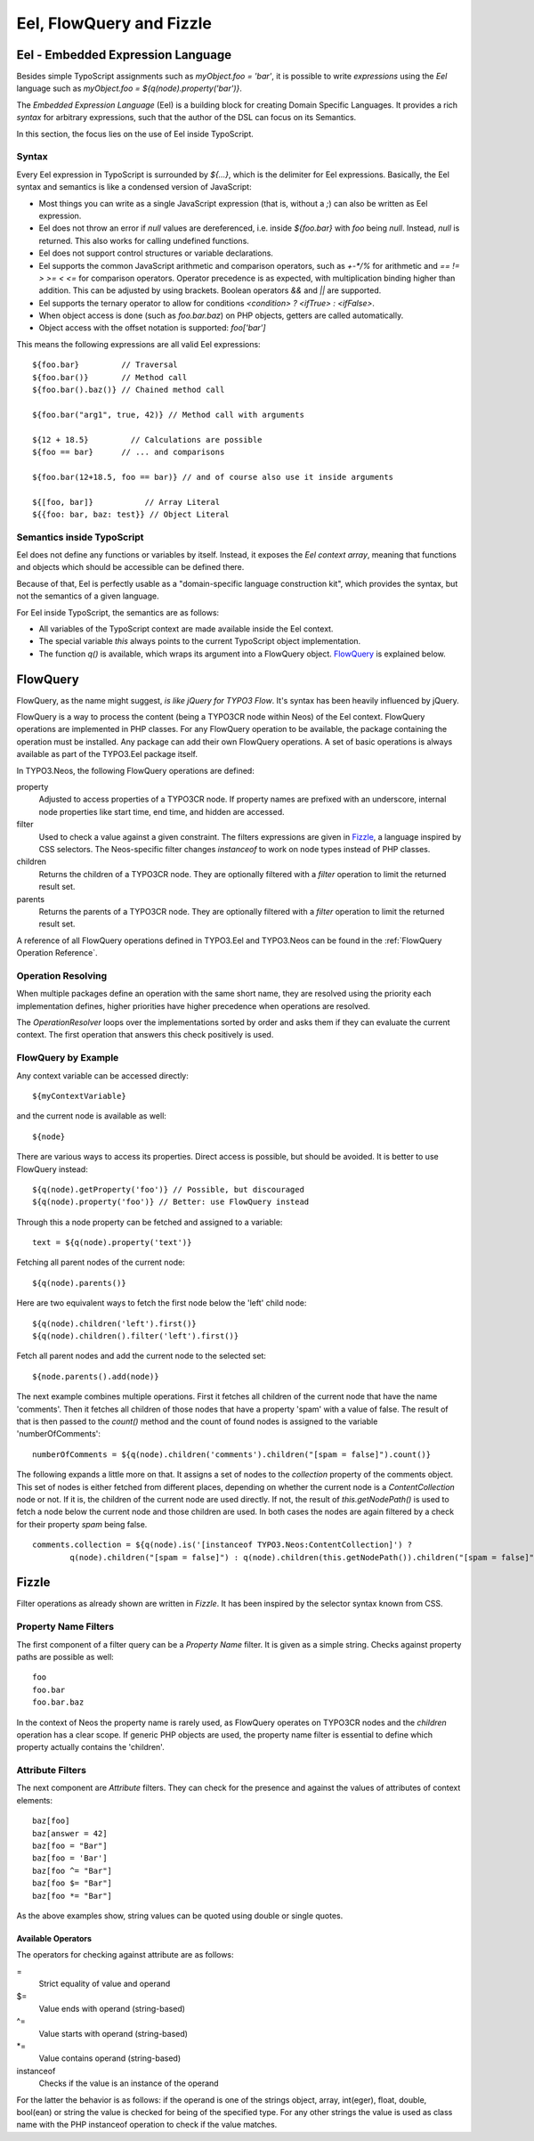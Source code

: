 .. _eel-flowquery:

=========================
Eel, FlowQuery and Fizzle
=========================

Eel - Embedded Expression Language
==================================

Besides simple TypoScript assignments such as `myObject.foo = 'bar'`, it is possible to write
*expressions* using the *Eel* language such as `myObject.foo = ${q(node).property('bar')}`.

The *Embedded Expression Language* (Eel) is a building block for creating Domain Specific Languages.
It provides a rich *syntax* for arbitrary expressions, such that the author of the DSL can focus
on its Semantics.

In this section, the focus lies on the use of Eel inside TypoScript.

Syntax
------

Every Eel expression in TypoScript is surrounded by `${...}`, which is the delimiter for Eel
expressions. Basically, the Eel syntax and semantics is like a condensed version of JavaScript:

* Most things you can write as a single JavaScript expression (that is, without a `;`) can also
  be written as Eel expression.

* Eel does not throw an error if `null` values are dereferenced, i.e. inside `${foo.bar}`
  with `foo` being `null`. Instead, `null` is returned. This also works for calling undefined
  functions.

* Eel does not support control structures or variable declarations.

* Eel supports the common JavaScript arithmetic and comparison operators, such as `+-*/%` for
  arithmetic and `== != > >= < <=` for comparison operators. Operator precedence is as expected,
  with multiplication binding higher than addition. This can be adjusted by using brackets. Boolean
  operators `&&` and `||` are supported.

* Eel supports the ternary operator to allow for conditions `<condition> ? <ifTrue> : <ifFalse>`.

* When object access is done (such as `foo.bar.baz`) on PHP objects, getters are called automatically.

* Object access with the offset notation is supported: `foo['bar']`

This means the following expressions are all valid Eel expressions::

	${foo.bar}         // Traversal
	${foo.bar()}       // Method call
	${foo.bar().baz()} // Chained method call

	${foo.bar("arg1", true, 42)} // Method call with arguments

	${12 + 18.5}         // Calculations are possible
	${foo == bar}      // ... and comparisons

	${foo.bar(12+18.5, foo == bar)} // and of course also use it inside arguments

	${[foo, bar]}           // Array Literal
	${{foo: bar, baz: test}} // Object Literal

Semantics inside TypoScript
---------------------------

Eel does not define any functions or variables by itself. Instead, it exposes the *Eel context
array*, meaning that functions and objects which should be accessible can be defined there.

Because of that, Eel is perfectly usable as a "domain-specific language construction kit", which
provides the syntax, but not the semantics of a given language.

For Eel inside TypoScript, the semantics are as follows:

* All variables of the TypoScript context are made available inside the Eel context.

* The special variable `this` always points to the current TypoScript object implementation.

* The function `q()` is available, which wraps its argument into a FlowQuery
  object. `FlowQuery`_ is explained below.


FlowQuery
=========

FlowQuery, as the name might suggest, *is like jQuery for TYPO3 Flow*. It's syntax
has been heavily influenced by jQuery.

FlowQuery is a way to process the content (being a TYPO3CR node within Neos) of the Eel
context. FlowQuery operations are implemented in PHP classes. For any FlowQuery operation
to be available, the package containing the operation must be installed. Any package can
add their own FlowQuery operations. A set of basic operations is always available as part
of the TYPO3.Eel package itself.

In TYPO3.Neos, the following FlowQuery operations are defined:

property
  Adjusted to access properties of a TYPO3CR node. If property names are prefixed with an
  underscore, internal node properties like start time, end time, and hidden are accessed.

filter
  Used to check a value against a given constraint. The filters expressions are
  given in `Fizzle`_, a language inspired by CSS selectors. The Neos-specific
  filter changes `instanceof` to work on node types instead of PHP classes.

children
  Returns the children of a TYPO3CR node. They are optionally filtered with a
  `filter` operation to limit the returned result set.

parents
  Returns the parents of a TYPO3CR node. They are optionally filtered with a
  `filter` operation to limit the returned result set.

A reference of all FlowQuery operations defined in TYPO3.Eel and TYPO3.Neos can be
found in the :ref:`FlowQuery Operation Reference`.

Operation Resolving
-------------------

When multiple packages define an operation with the same short name, they are
resolved using the priority each implementation defines, higher priorities have
higher precedence when operations are resolved.

The `OperationResolver` loops over the implementations sorted by order and asks
them if they can evaluate the current context. The first operation that answers this
check positively is used.

FlowQuery by Example
--------------------

Any context variable can be accessed directly::

	${myContextVariable}

and the current node is available as well::

	${node}

There are various ways to access its properties. Direct access is possible, but should
be avoided. It is better to use FlowQuery instead::

	${q(node).getProperty('foo')} // Possible, but discouraged
	${q(node).property('foo')} // Better: use FlowQuery instead

Through this a node property can be fetched and assigned to a variable::

	text = ${q(node).property('text')}

Fetching all parent nodes of the current node::

	${q(node).parents()}

Here are two equivalent ways to fetch the first node below the 'left' child node::

	${q(node).children('left').first()}
	${q(node).children().filter('left').first()}

Fetch all parent nodes and add the current node to the selected set::

	${node.parents().add(node)}

The next example combines multiple operations. First it fetches all children of the
current node that have the name 'comments'. Then it fetches all children of those
nodes that have a property 'spam' with a value of false. The result of that is then
passed to the `count()` method and the count of found nodes is assigned to the
variable 'numberOfComments'::

	numberOfComments = ${q(node).children('comments').children("[spam = false]").count()}

The following expands a little more on that. It assigns a set of nodes to the `collection`
property of the comments object. This set of nodes is either fetched from different places,
depending on whether the current node is a `ContentCollection` node or not. If it is, the
children of the current node are used directly. If not, the result of `this.getNodePath()`
is used to fetch a node below the current node and those children are used. In both cases
the nodes are again filtered by a check for their property `spam` being false.

::

	comments.collection = ${q(node).is('[instanceof TYPO3.Neos:ContentCollection]') ?
		q(node).children("[spam = false]") : q(node).children(this.getNodePath()).children("[spam = false]")}

Fizzle
======

Filter operations as already shown are written in *Fizzle*. It has been inspired by
the selector syntax known from CSS.

Property Name Filters
---------------------

The first component of a filter query can be a `Property Name` filter. It is given
as a simple string. Checks against property paths are possible as well::

	foo
	foo.bar
	foo.bar.baz

In the context of Neos the property name is rarely used, as FlowQuery operates on
TYPO3CR nodes and the `children` operation has a clear scope. If generic PHP objects are
used, the property name filter is essential to define which property actually contains
the 'children'.

Attribute Filters
-----------------

The next component are `Attribute` filters. They can check for the presence and against
the values of attributes of context elements::

	baz[foo]
	baz[answer = 42]
	baz[foo = "Bar"]
	baz[foo = 'Bar']
	baz[foo ^= "Bar"]
	baz[foo $= "Bar"]
	baz[foo *= "Bar"]

As the above examples show, string values can be quoted using double or single quotes.

Available Operators
~~~~~~~~~~~~~~~~~~~

The operators for checking against attribute are as follows:

=
  Strict equality of value and operand
$=
  Value ends with operand (string-based)
^=
  Value starts with operand (string-based)
\*=
  Value contains operand (string-based)
instanceof
  Checks if the value is an instance of the operand

For the latter the behavior is as follows: if the operand is one of the strings
object, array, int(eger), float, double, bool(ean) or string the value is checked
for being of the specified type. For any other strings the value is used as
class name with the PHP instanceof operation to check if the value matches.
